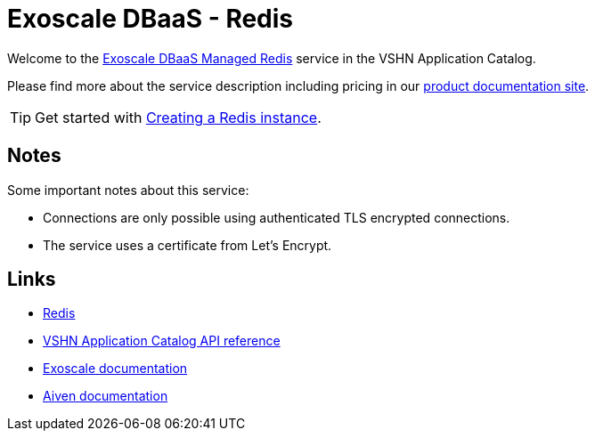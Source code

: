= Exoscale DBaaS - Redis

Welcome to the https://www.exoscale.com/dbaas/redis/[Exoscale DBaaS Managed Redis^] service in the VSHN Application Catalog.

Please find more about the service description including pricing in our https://products.docs.vshn.ch/products/appcat/exoscale_dbaas.html[product documentation site].

TIP: Get started with xref:exoscale-dbaas/redis/create.adoc[Creating a Redis instance].

== Notes

Some important notes about this service:

* Connections are only possible using authenticated TLS encrypted connections.
* The service uses a certificate from Let's Encrypt.

== Links

* https://redis.io/[Redis^]
* xref:references/crds.adoc#k8s-api-github-com-vshn-component-appcat-v1-exoscaleredis[VSHN Application Catalog API reference]
* https://community.exoscale.com/documentation/dbaas/managed-redis/[Exoscale documentation^]
* https://docs.aiven.io/docs/products/redis[Aiven documentation^]
